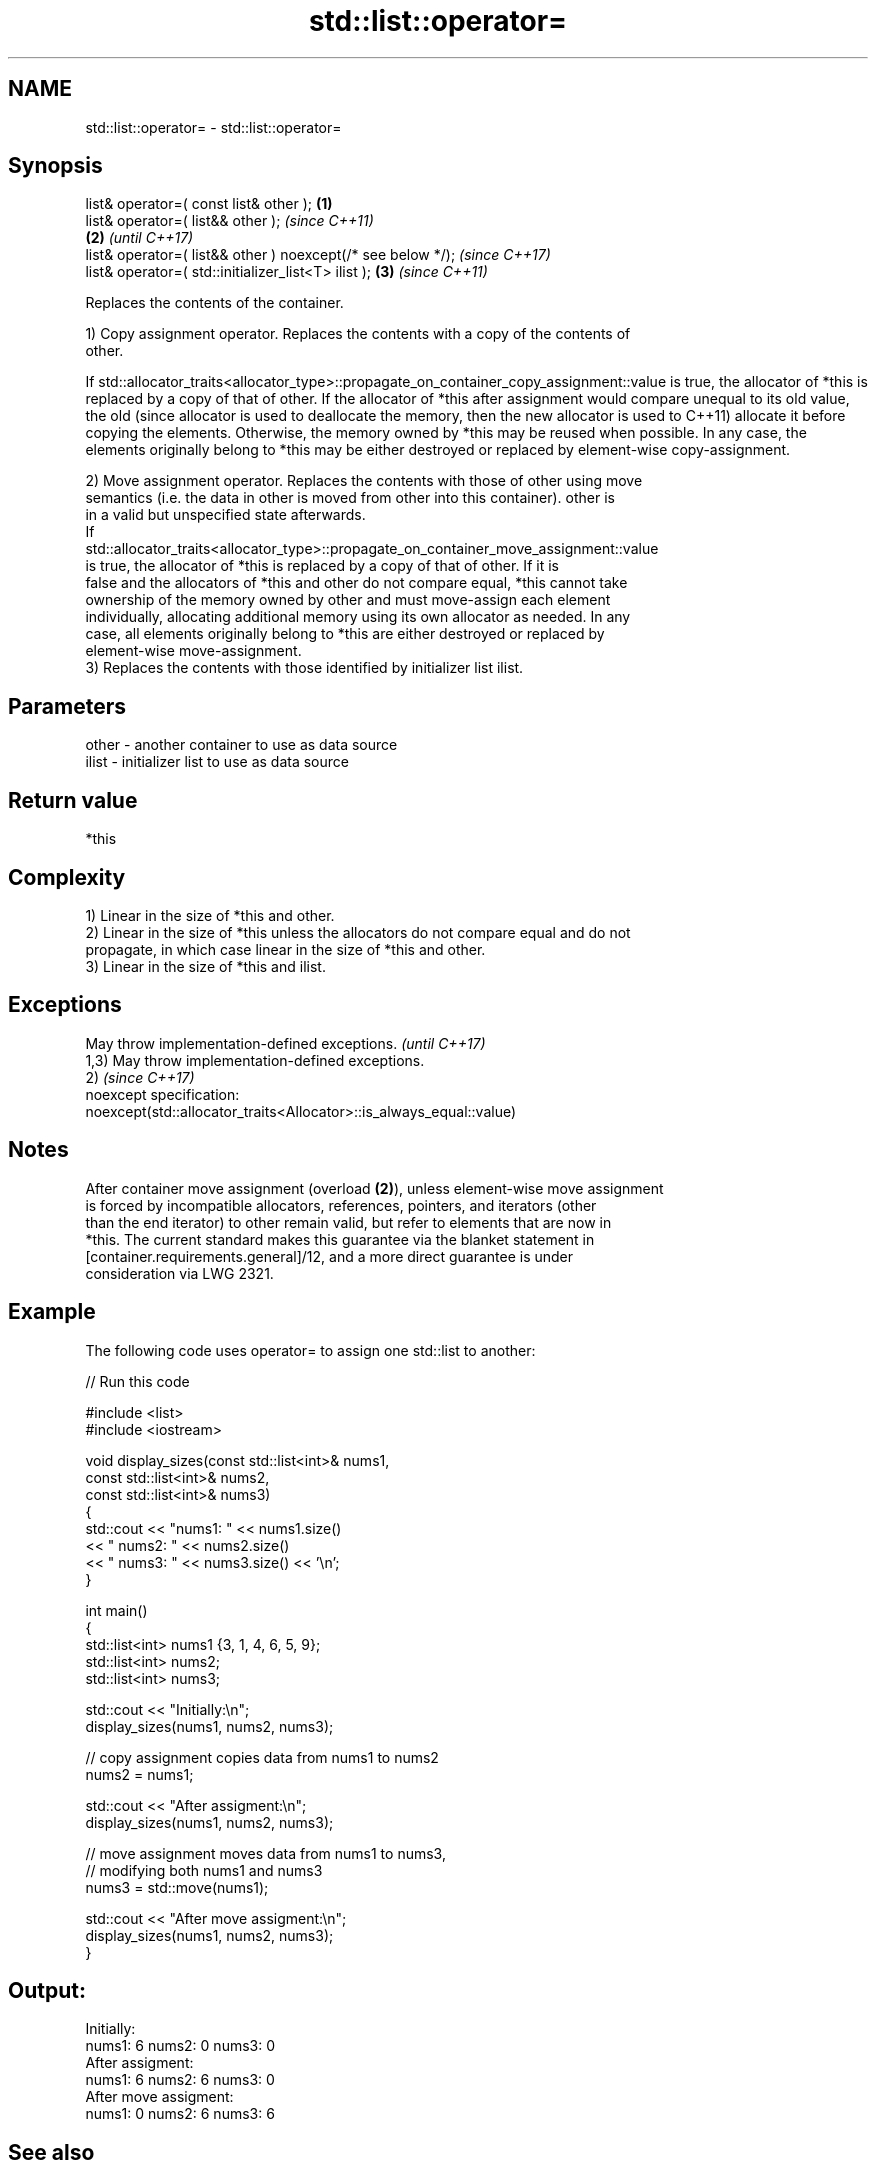 .TH std::list::operator= 3 "2022.03.29" "http://cppreference.com" "C++ Standard Libary"
.SH NAME
std::list::operator= \- std::list::operator=

.SH Synopsis
   list& operator=( const list& other );                      \fB(1)\fP
   list& operator=( list&& other );                                   \fI(since C++11)\fP
                                                              \fB(2)\fP     \fI(until C++17)\fP
   list& operator=( list&& other ) noexcept(/* see below */);         \fI(since C++17)\fP
   list& operator=( std::initializer_list<T> ilist );             \fB(3)\fP \fI(since C++11)\fP

   Replaces the contents of the container.

   1) Copy assignment operator. Replaces the contents with a copy of the contents of
   other.

If
std::allocator_traits<allocator_type>::propagate_on_container_copy_assignment::value
is true, the allocator of *this is replaced by a copy of that of other. If the
allocator of *this after assignment would compare unequal to its old value, the old  (since
allocator is used to deallocate the memory, then the new allocator is used to        C++11)
allocate it before copying the elements. Otherwise, the memory owned by *this may be
reused when possible. In any case, the elements originally belong to *this may be
either destroyed or replaced by element-wise copy-assignment.

   2) Move assignment operator. Replaces the contents with those of other using move
   semantics (i.e. the data in other is moved from other into this container). other is
   in a valid but unspecified state afterwards.
   If
   std::allocator_traits<allocator_type>::propagate_on_container_move_assignment::value
   is true, the allocator of *this is replaced by a copy of that of other. If it is
   false and the allocators of *this and other do not compare equal, *this cannot take
   ownership of the memory owned by other and must move-assign each element
   individually, allocating additional memory using its own allocator as needed. In any
   case, all elements originally belong to *this are either destroyed or replaced by
   element-wise move-assignment.
   3) Replaces the contents with those identified by initializer list ilist.

.SH Parameters

   other - another container to use as data source
   ilist - initializer list to use as data source

.SH Return value

   *this

.SH Complexity

   1) Linear in the size of *this and other.
   2) Linear in the size of *this unless the allocators do not compare equal and do not
   propagate, in which case linear in the size of *this and other.
   3) Linear in the size of *this and ilist.

.SH Exceptions

   May throw implementation-defined exceptions.                       \fI(until C++17)\fP
   1,3) May throw implementation-defined exceptions.
   2)                                                                 \fI(since C++17)\fP
   noexcept specification:
   noexcept(std::allocator_traits<Allocator>::is_always_equal::value)

.SH Notes

   After container move assignment (overload \fB(2)\fP), unless element-wise move assignment
   is forced by incompatible allocators, references, pointers, and iterators (other
   than the end iterator) to other remain valid, but refer to elements that are now in
   *this. The current standard makes this guarantee via the blanket statement in
   [container.requirements.general]/12, and a more direct guarantee is under
   consideration via LWG 2321.

.SH Example

   The following code uses operator= to assign one std::list to another:


// Run this code

 #include <list>
 #include <iostream>

 void display_sizes(const std::list<int>& nums1,
                    const std::list<int>& nums2,
                    const std::list<int>& nums3)
 {
     std::cout << "nums1: " << nums1.size()
               << " nums2: " << nums2.size()
               << " nums3: " << nums3.size() << '\\n';
 }

 int main()
 {
     std::list<int> nums1 {3, 1, 4, 6, 5, 9};
     std::list<int> nums2;
     std::list<int> nums3;

     std::cout << "Initially:\\n";
     display_sizes(nums1, nums2, nums3);

     // copy assignment copies data from nums1 to nums2
     nums2 = nums1;

     std::cout << "After assigment:\\n";
     display_sizes(nums1, nums2, nums3);

     // move assignment moves data from nums1 to nums3,
     // modifying both nums1 and nums3
     nums3 = std::move(nums1);

     std::cout << "After move assigment:\\n";
     display_sizes(nums1, nums2, nums3);
 }

.SH Output:

 Initially:
 nums1: 6 nums2: 0 nums3: 0
 After assigment:
 nums1: 6 nums2: 6 nums3: 0
 After move assigment:
 nums1: 0 nums2: 6 nums3: 6

.SH See also

   constructor   constructs the list
                 \fI(public member function)\fP
   assign        assigns values to the container
                 \fI(public member function)\fP
